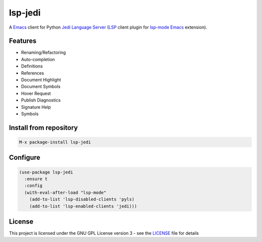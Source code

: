 ========
lsp-jedi
========

A `Emacs`_  client for Python `Jedi Language Server`_
(`LSP`_ client plugin for `lsp-mode`_  `Emacs`_ extension).

Features
--------
* Renaming/Refactoring
* Auto-completion
* Definitions
* References
* Document Highlight
* Document Symbols
* Hover Request
* Publish Diagnostics
* Signature Help
* Symbols

Install from repository
-----------------------

.. code-block::

   M-x package-install lsp-jedi


Configure
---------

.. code-block:: emacs-lisp

  (use-package lsp-jedi
    :ensure t
    :config
    (with-eval-after-load "lsp-mode"
      (add-to-list 'lsp-disabled-clients 'pyls)
      (add-to-list 'lsp-enabled-clients 'jedi)))

License
-------
This project is licensed under the GNU GPL License version 3 - see the `LICENSE`_ file for details

.. _`Emacs`: https://www.gnu.org/software/emacs/
.. _`Jedi Language Server`: https://pypi.org/project/jedi-language-server/
.. _`LSP`: https://langserver.org/
.. _`lsp-mode`: https://github.com/emacs-lsp/lsp-mode
.. _`LICENSE`: https://github.com/fredcamps/lsp-jedi/blob/master/LICENSE
